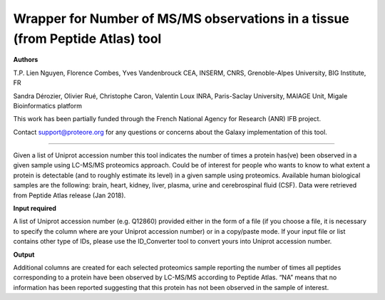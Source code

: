 Wrapper for Number of MS/MS observations in a tissue (from Peptide Atlas) tool
==============================================================================

**Authors**

T.P. Lien Nguyen, Florence Combes, Yves Vandenbrouck CEA, INSERM, CNRS, Grenoble-Alpes University, BIG Institute, FR

Sandra Dérozier, Olivier Rué, Christophe Caron, Valentin Loux INRA, Paris-Saclay University, MAIAGE Unit, Migale Bioinformatics platform

This work has been partially funded through the French National Agency for Research (ANR) IFB project.

Contact support@proteore.org for any questions or concerns about the Galaxy implementation of this tool.

==============================================================================

Given a list of Uniprot accession number this tool indicates the number of times a protein has(ve) been observed in a given sample using LC-MS/MS proteomics approach. Could be of interest for people who wants to know to what extent a protein is detectable (and to roughly estimate its level) in a given sample using proteomics. Available human biological samples are the following: brain, heart, kidney, liver, plasma, urine and cerebrospinal fluid (CSF). Data were retrieved from Peptide Atlas release (Jan 2018).

**Input required**

A list of Uniprot accession number (e.g. Q12860) provided either in the form of a file (if you choose a file, it is necessary to specify the column where are your Uniprot accession number) or in a copy/paste mode. If your input file or list contains other type of IDs, please use the ID_Converter tool to convert yours into Uniprot accession number.

**Output**

Additional columns are created for each selected proteomics sample reporting the number of times all peptides corresponding to a protein have been observed by LC-MS/MS according to Peptide Atlas. “NA” means that no information has been reported suggesting that this protein has not been observed in the sample of interest.